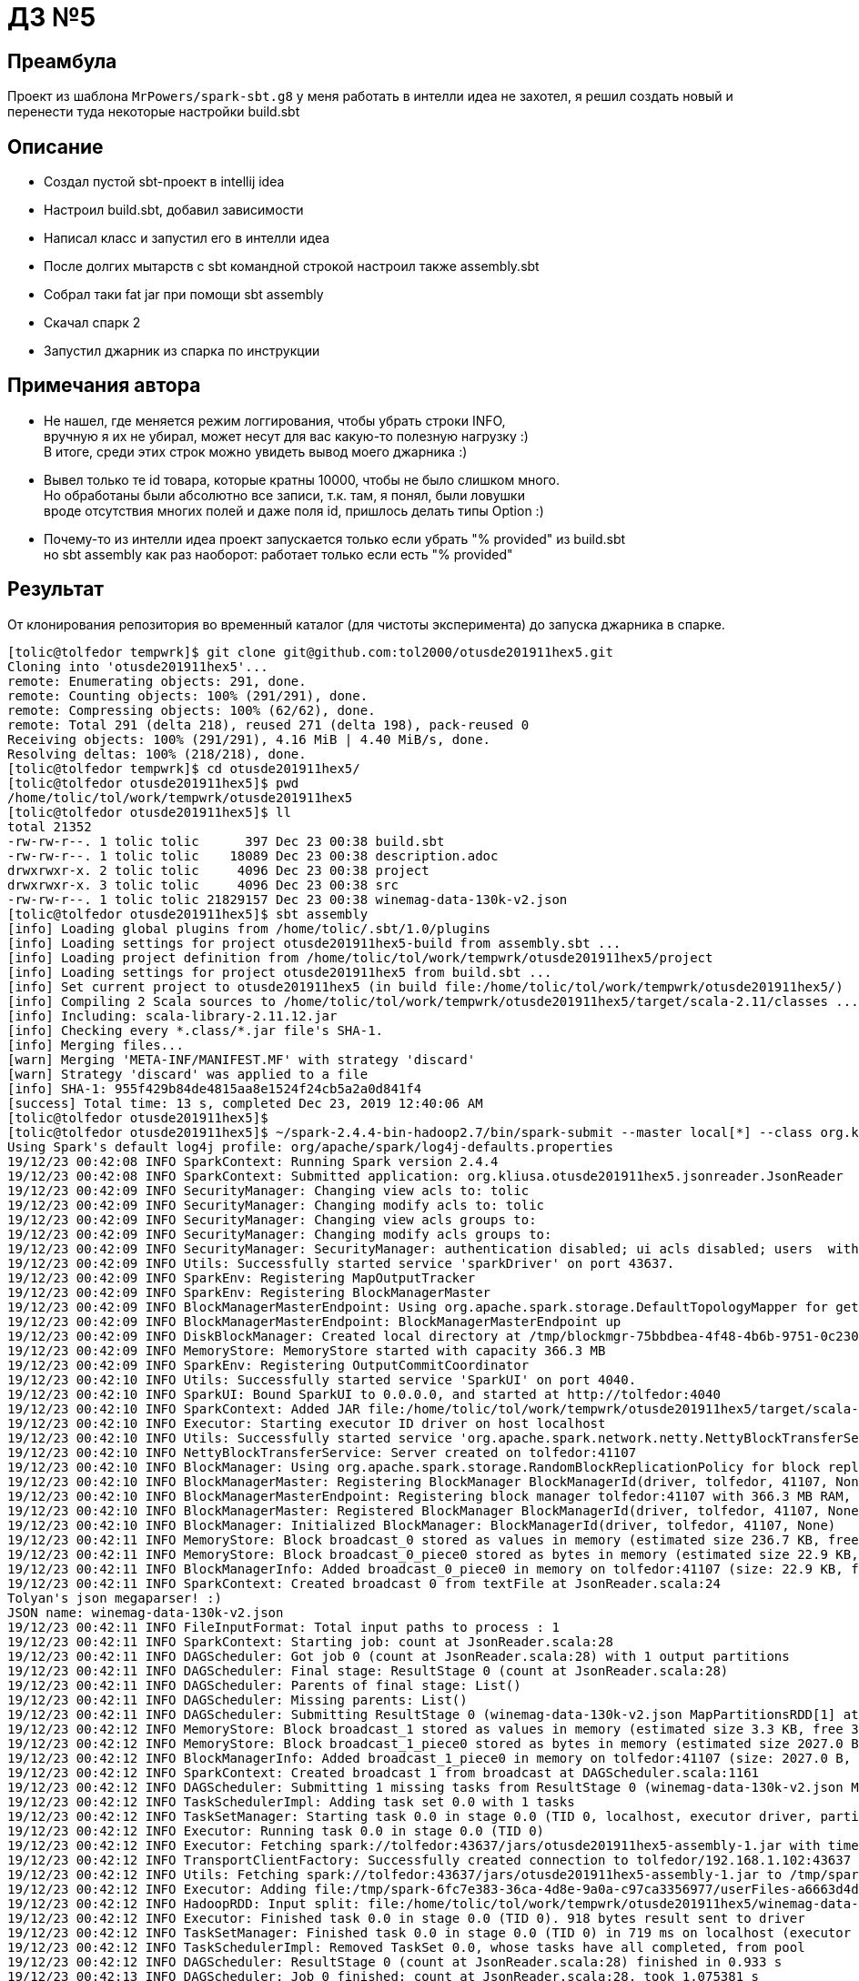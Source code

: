 = ДЗ №5

== Преамбула

Проект из шаблона `MrPowers/spark-sbt.g8` у меня работать в интелли идеа не захотел,
я решил создать новый и перенести туда некоторые настройки build.sbt

== Описание

* Создал пустой sbt-проект в intellij idea
* Настроил build.sbt, добавил зависимости
* Написал класс и запустил его в интелли идеа
* После долгих мытарств с sbt командной строкой настроил также assembly.sbt
* Собрал таки fat jar при помощи sbt assembly
* Скачал спарк 2
* Запустил джарник из спарка по инструкции

== Примечания автора

* Не нашел, где меняется режим логгирования, чтобы убрать строки INFO, +
  вручную я их не убирал, может несут для вас какую-то полезную нагрузку :) +
  В итоге, среди этих строк можно увидеть вывод моего джарника :)
* Вывел только те id товара, которые кратны 10000, чтобы не было слишком много. +
  Но обработаны были абсолютно все записи, т.к. там, я понял, были ловушки +
  вроде отсутствия многих полей и даже поля id, пришлось делать типы Option :)
* Почему-то из интелли идеа проект запускается только если убрать "% provided" из build.sbt +
  но sbt assembly как раз наоборот: работает только если есть "% provided"

== Результат

От клонирования репозитория во временный каталог (для чистоты эксперимента) до запуска джарника в спарке.

[source, bash]
----
[tolic@tolfedor tempwrk]$ git clone git@github.com:tol2000/otusde201911hex5.git
Cloning into 'otusde201911hex5'...
remote: Enumerating objects: 291, done.
remote: Counting objects: 100% (291/291), done.
remote: Compressing objects: 100% (62/62), done.
remote: Total 291 (delta 218), reused 271 (delta 198), pack-reused 0
Receiving objects: 100% (291/291), 4.16 MiB | 4.40 MiB/s, done.
Resolving deltas: 100% (218/218), done.
[tolic@tolfedor tempwrk]$ cd otusde201911hex5/
[tolic@tolfedor otusde201911hex5]$ pwd
/home/tolic/tol/work/tempwrk/otusde201911hex5
[tolic@tolfedor otusde201911hex5]$ ll
total 21352
-rw-rw-r--. 1 tolic tolic      397 Dec 23 00:38 build.sbt
-rw-rw-r--. 1 tolic tolic    18089 Dec 23 00:38 description.adoc
drwxrwxr-x. 2 tolic tolic     4096 Dec 23 00:38 project
drwxrwxr-x. 3 tolic tolic     4096 Dec 23 00:38 src
-rw-rw-r--. 1 tolic tolic 21829157 Dec 23 00:38 winemag-data-130k-v2.json
[tolic@tolfedor otusde201911hex5]$ sbt assembly
[info] Loading global plugins from /home/tolic/.sbt/1.0/plugins
[info] Loading settings for project otusde201911hex5-build from assembly.sbt ...
[info] Loading project definition from /home/tolic/tol/work/tempwrk/otusde201911hex5/project
[info] Loading settings for project otusde201911hex5 from build.sbt ...
[info] Set current project to otusde201911hex5 (in build file:/home/tolic/tol/work/tempwrk/otusde201911hex5/)
[info] Compiling 2 Scala sources to /home/tolic/tol/work/tempwrk/otusde201911hex5/target/scala-2.11/classes ...
[info] Including: scala-library-2.11.12.jar
[info] Checking every *.class/*.jar file's SHA-1.
[info] Merging files...
[warn] Merging 'META-INF/MANIFEST.MF' with strategy 'discard'
[warn] Strategy 'discard' was applied to a file
[info] SHA-1: 955f429b84de4815aa8e1524f24cb5a2a0d841f4
[success] Total time: 13 s, completed Dec 23, 2019 12:40:06 AM
[tolic@tolfedor otusde201911hex5]$
[tolic@tolfedor otusde201911hex5]$ ~/spark-2.4.4-bin-hadoop2.7/bin/spark-submit --master local[*] --class org.kliusa.otusde201911hex5.jsonreader.JsonReader target/scala-2.11/otusde201911hex5-assembly-1.jar winemag-data-130k-v2.json                                                       19/12/23 00:42:08 WARN NativeCodeLoader: Unable to load native-hadoop library for your platform... using builtin-java classes where applicable
Using Spark's default log4j profile: org/apache/spark/log4j-defaults.properties
19/12/23 00:42:08 INFO SparkContext: Running Spark version 2.4.4
19/12/23 00:42:08 INFO SparkContext: Submitted application: org.kliusa.otusde201911hex5.jsonreader.JsonReader
19/12/23 00:42:09 INFO SecurityManager: Changing view acls to: tolic
19/12/23 00:42:09 INFO SecurityManager: Changing modify acls to: tolic
19/12/23 00:42:09 INFO SecurityManager: Changing view acls groups to:
19/12/23 00:42:09 INFO SecurityManager: Changing modify acls groups to:
19/12/23 00:42:09 INFO SecurityManager: SecurityManager: authentication disabled; ui acls disabled; users  with view permissions: Set(tolic); groups with view permissions: Set(); users  with modify permissions: Set(tolic); groups with modify permissions: Set()
19/12/23 00:42:09 INFO Utils: Successfully started service 'sparkDriver' on port 43637.
19/12/23 00:42:09 INFO SparkEnv: Registering MapOutputTracker
19/12/23 00:42:09 INFO SparkEnv: Registering BlockManagerMaster
19/12/23 00:42:09 INFO BlockManagerMasterEndpoint: Using org.apache.spark.storage.DefaultTopologyMapper for getting topology information
19/12/23 00:42:09 INFO BlockManagerMasterEndpoint: BlockManagerMasterEndpoint up
19/12/23 00:42:09 INFO DiskBlockManager: Created local directory at /tmp/blockmgr-75bbdbea-4f48-4b6b-9751-0c2301411b4a
19/12/23 00:42:09 INFO MemoryStore: MemoryStore started with capacity 366.3 MB
19/12/23 00:42:09 INFO SparkEnv: Registering OutputCommitCoordinator
19/12/23 00:42:10 INFO Utils: Successfully started service 'SparkUI' on port 4040.
19/12/23 00:42:10 INFO SparkUI: Bound SparkUI to 0.0.0.0, and started at http://tolfedor:4040
19/12/23 00:42:10 INFO SparkContext: Added JAR file:/home/tolic/tol/work/tempwrk/otusde201911hex5/target/scala-2.11/otusde201911hex5-assembly-1.jar at spark://tolfedor:43637/jars/otusde201911hex5-assembly-1.jar with timestamp 1577054530183
19/12/23 00:42:10 INFO Executor: Starting executor ID driver on host localhost
19/12/23 00:42:10 INFO Utils: Successfully started service 'org.apache.spark.network.netty.NettyBlockTransferService' on port 41107.
19/12/23 00:42:10 INFO NettyBlockTransferService: Server created on tolfedor:41107
19/12/23 00:42:10 INFO BlockManager: Using org.apache.spark.storage.RandomBlockReplicationPolicy for block replication policy
19/12/23 00:42:10 INFO BlockManagerMaster: Registering BlockManager BlockManagerId(driver, tolfedor, 41107, None)
19/12/23 00:42:10 INFO BlockManagerMasterEndpoint: Registering block manager tolfedor:41107 with 366.3 MB RAM, BlockManagerId(driver, tolfedor, 41107, None)
19/12/23 00:42:10 INFO BlockManagerMaster: Registered BlockManager BlockManagerId(driver, tolfedor, 41107, None)
19/12/23 00:42:10 INFO BlockManager: Initialized BlockManager: BlockManagerId(driver, tolfedor, 41107, None)
19/12/23 00:42:11 INFO MemoryStore: Block broadcast_0 stored as values in memory (estimated size 236.7 KB, free 366.1 MB)
19/12/23 00:42:11 INFO MemoryStore: Block broadcast_0_piece0 stored as bytes in memory (estimated size 22.9 KB, free 366.0 MB)
19/12/23 00:42:11 INFO BlockManagerInfo: Added broadcast_0_piece0 in memory on tolfedor:41107 (size: 22.9 KB, free: 366.3 MB)
19/12/23 00:42:11 INFO SparkContext: Created broadcast 0 from textFile at JsonReader.scala:24
Tolyan's json megaparser! :)
JSON name: winemag-data-130k-v2.json
19/12/23 00:42:11 INFO FileInputFormat: Total input paths to process : 1
19/12/23 00:42:11 INFO SparkContext: Starting job: count at JsonReader.scala:28
19/12/23 00:42:11 INFO DAGScheduler: Got job 0 (count at JsonReader.scala:28) with 1 output partitions
19/12/23 00:42:11 INFO DAGScheduler: Final stage: ResultStage 0 (count at JsonReader.scala:28)
19/12/23 00:42:11 INFO DAGScheduler: Parents of final stage: List()
19/12/23 00:42:11 INFO DAGScheduler: Missing parents: List()
19/12/23 00:42:11 INFO DAGScheduler: Submitting ResultStage 0 (winemag-data-130k-v2.json MapPartitionsRDD[1] at textFile at JsonReader.scala:24), which has no missing parents
19/12/23 00:42:12 INFO MemoryStore: Block broadcast_1 stored as values in memory (estimated size 3.3 KB, free 366.0 MB)
19/12/23 00:42:12 INFO MemoryStore: Block broadcast_1_piece0 stored as bytes in memory (estimated size 2027.0 B, free 366.0 MB)
19/12/23 00:42:12 INFO BlockManagerInfo: Added broadcast_1_piece0 in memory on tolfedor:41107 (size: 2027.0 B, free: 366.3 MB)
19/12/23 00:42:12 INFO SparkContext: Created broadcast 1 from broadcast at DAGScheduler.scala:1161
19/12/23 00:42:12 INFO DAGScheduler: Submitting 1 missing tasks from ResultStage 0 (winemag-data-130k-v2.json MapPartitionsRDD[1] at textFile at JsonReader.scala:24) (first 15 tasks are for partitions Vector(0))
19/12/23 00:42:12 INFO TaskSchedulerImpl: Adding task set 0.0 with 1 tasks
19/12/23 00:42:12 INFO TaskSetManager: Starting task 0.0 in stage 0.0 (TID 0, localhost, executor driver, partition 0, PROCESS_LOCAL, 7936 bytes)
19/12/23 00:42:12 INFO Executor: Running task 0.0 in stage 0.0 (TID 0)
19/12/23 00:42:12 INFO Executor: Fetching spark://tolfedor:43637/jars/otusde201911hex5-assembly-1.jar with timestamp 1577054530183
19/12/23 00:42:12 INFO TransportClientFactory: Successfully created connection to tolfedor/192.168.1.102:43637 after 63 ms (0 ms spent in bootstraps)
19/12/23 00:42:12 INFO Utils: Fetching spark://tolfedor:43637/jars/otusde201911hex5-assembly-1.jar to /tmp/spark-6fc7e383-36ca-4d8e-9a0a-c97ca3356977/userFiles-a6663d4d-9e63-49e4-87f4-521eec23cc9a/fetchFileTemp7468233698667244076.tmp
19/12/23 00:42:12 INFO Executor: Adding file:/tmp/spark-6fc7e383-36ca-4d8e-9a0a-c97ca3356977/userFiles-a6663d4d-9e63-49e4-87f4-521eec23cc9a/otusde201911hex5-assembly-1.jar to class loader
19/12/23 00:42:12 INFO HadoopRDD: Input split: file:/home/tolic/tol/work/tempwrk/otusde201911hex5/winemag-data-130k-v2.json:0+21829157
19/12/23 00:42:12 INFO Executor: Finished task 0.0 in stage 0.0 (TID 0). 918 bytes result sent to driver
19/12/23 00:42:12 INFO TaskSetManager: Finished task 0.0 in stage 0.0 (TID 0) in 719 ms on localhost (executor driver) (1/1)
19/12/23 00:42:12 INFO TaskSchedulerImpl: Removed TaskSet 0.0, whose tasks have all completed, from pool
19/12/23 00:42:12 INFO DAGScheduler: ResultStage 0 (count at JsonReader.scala:28) finished in 0.933 s
19/12/23 00:42:13 INFO DAGScheduler: Job 0 finished: count at JsonReader.scala:28, took 1.075381 s
JSON RDD count: 129975
19/12/23 00:42:13 INFO SparkContext: Starting job: foreach at JsonReader.scala:34
19/12/23 00:42:13 INFO DAGScheduler: Got job 1 (foreach at JsonReader.scala:34) with 1 output partitions
19/12/23 00:42:13 INFO DAGScheduler: Final stage: ResultStage 1 (foreach at JsonReader.scala:34)
19/12/23 00:42:13 INFO DAGScheduler: Parents of final stage: List()
19/12/23 00:42:13 INFO DAGScheduler: Missing parents: List()
19/12/23 00:42:13 INFO DAGScheduler: Submitting ResultStage 1 (winemag-data-130k-v2.json MapPartitionsRDD[1] at textFile at JsonReader.scala:24), which has no missing parents
19/12/23 00:42:13 INFO MemoryStore: Block broadcast_2 stored as values in memory (estimated size 3.4 KB, free 366.0 MB)
19/12/23 00:42:13 INFO MemoryStore: Block broadcast_2_piece0 stored as bytes in memory (estimated size 2.1 KB, free 366.0 MB)
19/12/23 00:42:13 INFO BlockManagerInfo: Added broadcast_2_piece0 in memory on tolfedor:41107 (size: 2.1 KB, free: 366.3 MB)
19/12/23 00:42:13 INFO SparkContext: Created broadcast 2 from broadcast at DAGScheduler.scala:1161
19/12/23 00:42:13 INFO DAGScheduler: Submitting 1 missing tasks from ResultStage 1 (winemag-data-130k-v2.json MapPartitionsRDD[1] at textFile at JsonReader.scala:24) (first 15 tasks are for partitions Vector(0))
19/12/23 00:42:13 INFO TaskSchedulerImpl: Adding task set 1.0 with 1 tasks
19/12/23 00:42:13 INFO TaskSetManager: Starting task 0.0 in stage 1.0 (TID 1, localhost, executor driver, partition 0, PROCESS_LOCAL, 7936 bytes)
19/12/23 00:42:13 INFO Executor: Running task 0.0 in stage 1.0 (TID 1)
19/12/23 00:42:13 INFO HadoopRDD: Input split: file:/home/tolic/tol/work/tempwrk/otusde201911hex5/winemag-data-130k-v2.json:0+21829157
19/12/23 00:42:13 INFO ContextCleaner: Cleaned accumulator 2
19/12/23 00:42:13 INFO ContextCleaner: Cleaned accumulator 16
19/12/23 00:42:13 INFO ContextCleaner: Cleaned accumulator 14
19/12/23 00:42:13 INFO ContextCleaner: Cleaned accumulator 1
19/12/23 00:42:13 INFO ContextCleaner: Cleaned accumulator 9
19/12/23 00:42:13 INFO ContextCleaner: Cleaned accumulator 20
19/12/23 00:42:13 INFO ContextCleaner: Cleaned accumulator 22
19/12/23 00:42:13 INFO ContextCleaner: Cleaned accumulator 13
19/12/23 00:42:13 INFO ContextCleaner: Cleaned accumulator 7
19/12/23 00:42:13 INFO ContextCleaner: Cleaned accumulator 18
19/12/23 00:42:13 INFO ContextCleaner: Cleaned accumulator 21
19/12/23 00:42:13 INFO ContextCleaner: Cleaned accumulator 15
19/12/23 00:42:13 INFO ContextCleaner: Cleaned accumulator 19
19/12/23 00:42:13 INFO BlockManagerInfo: Removed broadcast_1_piece0 on tolfedor:41107 in memory (size: 2027.0 B, free: 366.3 MB)
19/12/23 00:42:13 INFO ContextCleaner: Cleaned accumulator 6
19/12/23 00:42:13 INFO ContextCleaner: Cleaned accumulator 5
19/12/23 00:42:13 INFO ContextCleaner: Cleaned accumulator 4
19/12/23 00:42:13 INFO ContextCleaner: Cleaned accumulator 17
19/12/23 00:42:13 INFO ContextCleaner: Cleaned accumulator 12
19/12/23 00:42:13 INFO ContextCleaner: Cleaned accumulator 0
19/12/23 00:42:13 INFO ContextCleaner: Cleaned accumulator 10
19/12/23 00:42:13 INFO ContextCleaner: Cleaned accumulator 11
19/12/23 00:42:13 INFO ContextCleaner: Cleaned accumulator 23
19/12/23 00:42:13 INFO ContextCleaner: Cleaned accumulator 3
19/12/23 00:42:13 INFO ContextCleaner: Cleaned accumulator 24
19/12/23 00:42:13 INFO ContextCleaner: Cleaned accumulator 8
===================================================
Бухло # 0
  гнали в Italy
  набрал 87 лайков
  барыжат за ХЗ
  трезвые произносят как Nicosia 2013 Vulkà Bianco  (Etna)
  вид бухла White Blend
  из бочки Nicosia

===================================================
Бухло # 10000
  гнали в France
  набрал 91 лайков
  барыжат за ХЗ
  трезвые произносят как Henriet-Bazin NV Blanc de Noirs Grand Cru Brut Pinot Noir (Champagne)
  вид бухла Pinot Noir
  из бочки Henriet-Bazin

===================================================
Бухло # 20000
  гнали в US
  набрал 87 лайков
  барыжат за 25.0
  трезвые произносят как Buena Vista 2005 Syrah (Carneros)
  вид бухла Syrah
  из бочки Buena Vista

===================================================
Бухло # 30000
  гнали в Austria
  набрал 91 лайков
  барыжат за 40.0
  трезвые произносят как Stadt Krems 2014 Ried Grillenparz Reserve Riesling (Kremstal)
  вид бухла Riesling
  из бочки Stadt Krems

===================================================
Бухло # 40000
  гнали в Portugal
  набрал 87 лайков
  барыжат за 9.0
  трезвые произносят как DFJ Vinhos 2013 Pedras do Monte Red (Lisboa)
  вид бухла Portuguese Red
  из бочки DFJ Vinhos

===================================================
Бухло # 50000
  гнали в Italy
  набрал 90 лайков
  барыжат за ХЗ
  трезвые произносят как Alpha Zeta 2006  Amarone della Valpolicella
  вид бухла Corvina, Rondinella, Molinara
  из бочки Alpha Zeta

===================================================
Бухло # 60000
  гнали в France
  набрал 95 лайков
  барыжат за 85.0
  трезвые произносят как Hugel 2011 Grossi Laüe Riesling (Alsace)
  вид бухла Riesling
  из бочки Hugel

===================================================
Бухло # 70000
  гнали в Italy
  набрал 87 лайков
  барыжат за 55.0
  трезвые произносят как Ricci Curbastro NV Brut Rosé Sparkling (Franciacorta)
  вид бухла Sparkling Blend
  из бочки Ricci Curbastro

===================================================
Бухло # 80000
  гнали в Germany
  набрал 91 лайков
  барыжат за 20.0
  трезвые произносят как Thörle 2011 Trocken Spätburgunder (Rheinhessen)
  вид бухла Spätburgunder
  из бочки Thörle

===================================================
Бухло # 90000
  гнали в Italy
  набрал 87 лайков
  барыжат за 18.0
  трезвые произносят как Monte Schiavo 2012 Pallio di San Floriano  (Verdicchio dei Castelli di Jesi Classico Superiore)
  вид бухла Verdicchio
  из бочки Monte Schiavo

===================================================
Бухло # 100000
  гнали в US
  набрал 89 лайков
  барыжат за 70.0
  трезвые произносят как Caymus 1998 Cabernet Sauvignon (Napa Valley)
  вид бухла Cabernet Sauvignon
  из бочки Caymus

===================================================
Бухло # 110000
  гнали в Australia
  набрал 88 лайков
  барыжат за 17.0
  трезвые произносят как Bleasdale 2014 The Broad-side Red (Langhorne Creek)
  вид бухла Red Blend
  из бочки Bleasdale

===================================================
Бухло # 120000
  гнали в US
  набрал 92 лайков
  барыжат за 58.0
  трезвые произносят как Morgan 2013 Garys Vineyard Pinot Noir (Santa Lucia Highlands)
  вид бухла Pinot Noir
  из бочки Morgan

19/12/23 00:42:15 INFO Executor: Finished task 0.0 in stage 1.0 (TID 1). 837 bytes result sent to driver
19/12/23 00:42:15 INFO TaskSetManager: Finished task 0.0 in stage 1.0 (TID 1) in 2627 ms on localhost (executor driver) (1/1)
19/12/23 00:42:15 INFO TaskSchedulerImpl: Removed TaskSet 1.0, whose tasks have all completed, from pool
19/12/23 00:42:15 INFO DAGScheduler: ResultStage 1 (foreach at JsonReader.scala:34) finished in 2.665 s
19/12/23 00:42:15 INFO DAGScheduler: Job 1 finished: foreach at JsonReader.scala:34, took 2.669958 s
19/12/23 00:42:15 INFO SparkContext: Invoking stop() from shutdown hook
19/12/23 00:42:15 INFO SparkUI: Stopped Spark web UI at http://tolfedor:4040
19/12/23 00:42:15 INFO MapOutputTrackerMasterEndpoint: MapOutputTrackerMasterEndpoint stopped!
19/12/23 00:42:15 INFO MemoryStore: MemoryStore cleared
19/12/23 00:42:15 INFO BlockManager: BlockManager stopped
19/12/23 00:42:15 INFO BlockManagerMaster: BlockManagerMaster stopped
19/12/23 00:42:15 INFO OutputCommitCoordinator$OutputCommitCoordinatorEndpoint: OutputCommitCoordinator stopped!
19/12/23 00:42:15 INFO SparkContext: Successfully stopped SparkContext
19/12/23 00:42:15 INFO ShutdownHookManager: Shutdown hook called
19/12/23 00:42:15 INFO ShutdownHookManager: Deleting directory /tmp/spark-f39545ec-f0a9-495c-a62b-5d1bca2d367f
19/12/23 00:42:15 INFO ShutdownHookManager: Deleting directory /tmp/spark-6fc7e383-36ca-4d8e-9a0a-c97ca3356977
----